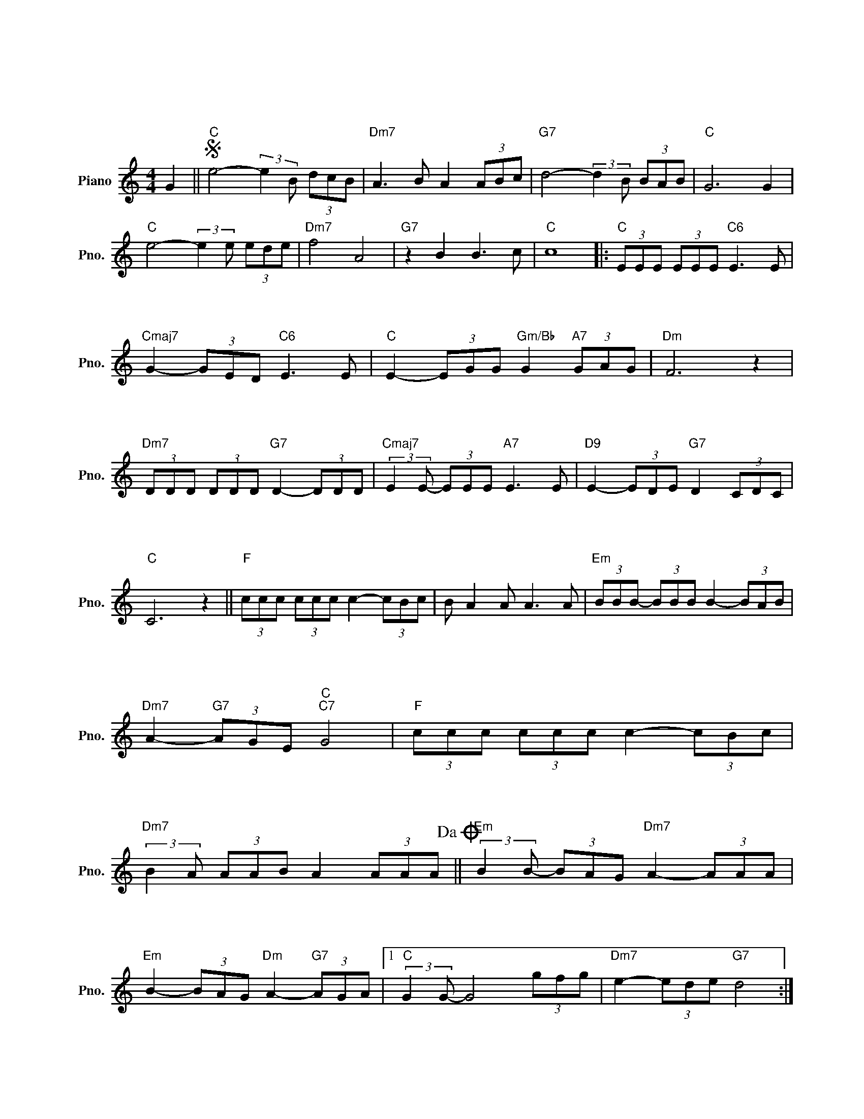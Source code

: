 X:1
T:白いブランコ
T:白いブランコ
L:1/8
M:4/4
K:C
V:1 treble nm="Piano" snm="Pno."
V:1
 G2 ||S"C" e4- (3:2:2e2 B (3dcB |"Dm7" A3 B A2 (3ABc |"G7" d4- (3:2:2d2 B (3BAB |"C" G6 G2 | %5
w: |||||
w: |||||
w: |||||
"C" e4- (3:2:2e2 e (3ede |"Dm7" f4 A4 |"G7" z2 B2 B3 c |"C" c8 |:"C" (3EEE (3EEE"C6" E3 E | %10
w: ||||き み は お ぼ え て い|
w: ||||き み は お ぼ え て い|
w: ||||ぼ く の こ こ ろ に い|
"Cmaj7" G2- (3GED"C6" E3 E |"C" E2- (3EGG"Gm/Bb" G2"A7" (3GAG |"Dm" F6 z2 | %13
w: る ー か し ら あ|の ー し ろ い ブ ラ ン|コ|
w: る ー か し ら あ|の ー し ろ い ブ ラ ン|コ|
w: ま も ゆ れ る あ|の ー し ろ い ブ ラ ン|コ|
"Dm7" (3DDD (3DDD"G7" D2- (3DDD |"Cmaj7" (3:2:2E2 E- (3EEE"A7" E3 E |"D9" E2- (3EDE"G7" D2 (3CDC | %16
w: か ぜ に ふ か れ て ー ふ た|り で ー ゆ れ た あ|の ー し ろ い ブ ラ ン|
w: さ む い よ ー る に ー よ り|そっ て ー ゆ れ た あ|の ー し ろ い ブ ラ ン|
w: お さ な い こ い を ー み つ|め て ー く れ た あ|の ー し ろ い ブ ラ ン|
"C" C6 z2 ||"F" (3ccc (3ccc c2- (3cBc | B A2 A A3 A |"Em" (3BBB- (3BBB B2- (3BAB | %20
w: コ|ひ ぐ れ は い つ も ー さ び|し ー い と ち|い さ な ー か た を ー ふ る|
w: コ|だ れ で も み ん な ー ひ と|り ー ぼっ ち だ|れ か を あ い し て ー い た|
w: コ|ま だ こ わ れ ず に ー あ る|の ー な ら きみ|の ー ー お も か げ ー だ き|
"Dm7" A2-"G7" (3AGE"C""C7" G4 |"F" (3ccc (3ccc c2- (3cBc | %22
w: わ ー せ ー た|き み に く ち づ け ー し た|
w: い ー の ー と|つ め た い ほ ほ を ー よ せ|
w: し ー め ー て|ひ と り で ゆ れ て ー み よ|
"Dm7" (3:2:2B2 A (3AAB A2 (3AAA!dacoda! ||"Em" (3:2:2B2 B- (3BAG"Dm7" A2- (3AAA | %24
w: と ー ー き ー に ー や さ|し　 く ー ゆ れ た ー し ろ|
w: た ー ー と き に ー し ず|か に ー ゆ れ た ー し ろ|
w: う ー ー か し ら ー と お||
"Em" B2- (3BAG"Dm" A2-"G7" (3AGA |1"C" (3:2:2G2 G- G4 (3gfg |"Dm7" e2- (3ede"G7" d4 :|2 %27
w: い ー し ろ い ー ブ ラ|ン コ ー * * *||
w: い ー し ろ い ー ブ ラ|||
w: |||
"C" (3:2:2G2 G- G4 G2!D.S.! ||O"Em" B2 (3AAG"Dm7" A2- (3AAA |"Em" B2- (3BAG"Dm7" A2- (3AAA | %30
w: ン コ ー *|い あ の ひ の ー し ろ|い ー し ろ い ー し ろ|
w: |||
w: |||
[M:2/4]"G7" B4 |[M:4/4] z2 B2 B2 c2 |"C" c6 (3EFG |"Ab" _A2 _B2 (3c2 d2 ^d2 |"C" e8 |] %35
w: い|ブ ラ ン|コ * * *|||
w: |||||
w: |||||

